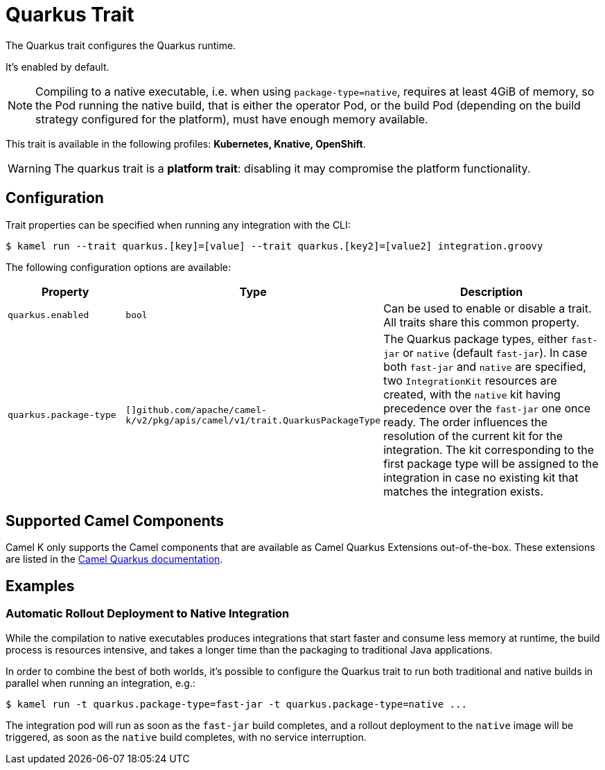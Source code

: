 = Quarkus Trait

// Start of autogenerated code - DO NOT EDIT! (description)
The Quarkus trait configures the Quarkus runtime.

It's enabled by default.

NOTE: Compiling to a native executable, i.e. when using `package-type=native`, requires at least
4GiB of memory, so the Pod running the native build, that is either the operator Pod, or the build
Pod (depending on the build strategy configured for the platform), must have enough memory available.


This trait is available in the following profiles: **Kubernetes, Knative, OpenShift**.

WARNING: The quarkus trait is a *platform trait*: disabling it may compromise the platform functionality.

// End of autogenerated code - DO NOT EDIT! (description)
// Start of autogenerated code - DO NOT EDIT! (configuration)
== Configuration

Trait properties can be specified when running any integration with the CLI:
[source,console]
----
$ kamel run --trait quarkus.[key]=[value] --trait quarkus.[key2]=[value2] integration.groovy
----
The following configuration options are available:

[cols="2m,1m,5a"]
|===
|Property | Type | Description

| quarkus.enabled
| bool
| Can be used to enable or disable a trait. All traits share this common property.

| quarkus.package-type
| []github.com/apache/camel-k/v2/pkg/apis/camel/v1/trait.QuarkusPackageType
| The Quarkus package types, either `fast-jar` or `native` (default `fast-jar`).
In case both `fast-jar` and `native` are specified, two `IntegrationKit` resources are created,
with the `native` kit having precedence over the `fast-jar` one once ready.
The order influences the resolution of the current kit for the integration.
The kit corresponding to the first package type will be assigned to the
integration in case no existing kit that matches the integration exists.

|===

// End of autogenerated code - DO NOT EDIT! (configuration)

== Supported Camel Components

Camel K only supports the Camel components that are available as Camel Quarkus Extensions out-of-the-box. These extensions are listed in the xref:camel-quarkus::reference/index.adoc[Camel Quarkus documentation].

== Examples

=== Automatic Rollout Deployment to Native Integration

While the compilation to native executables produces integrations that start faster and consume less memory at runtime, the build process is resources intensive, and takes a longer time than the packaging to traditional Java applications.

In order to combine the best of both worlds, it's possible to configure the Quarkus trait to run both traditional and native builds in parallel when running an integration, e.g.:

[source,console]
$ kamel run -t quarkus.package-type=fast-jar -t quarkus.package-type=native ...

The integration pod will run as soon as the `fast-jar` build completes, and a rollout deployment to the `native` image will be triggered, as soon as the `native` build completes, with no service interruption.
